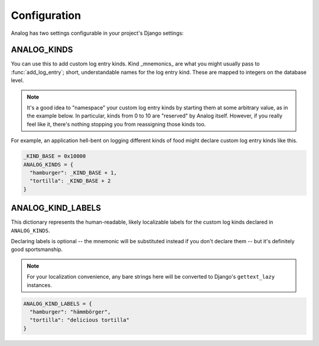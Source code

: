 Configuration
=============

Analog has two settings configurable in your project's Django settings:

ANALOG_KINDS
------------

You can use this to add custom log entry kinds.  Kind _mnemonics_ are what
you might usually pass to :func:`add_log_entry`; short, understandable names
for the log entry kind.  These are mapped to integers on the database level.

.. note:: It's a good idea to "namespace" your custom log entry kinds by
          starting them at some arbitrary value, as in the example below.
          In particular, kinds from 0 to 10 are "reserved" by Analog itself.
          However, if you really feel like it, there's nothing stopping you
          from reassigning those kinds too.

For example, an application hell-bent on logging different kinds of food
might declare custom log entry kinds like this.

.. code-block:: python

   _KIND_BASE = 0x10000
   ANALOG_KINDS = {
     "hamburger": _KIND_BASE + 1,
     "tortilla": _KIND_BASE + 2
   }

ANALOG_KIND_LABELS
------------------

This dictionary represents the human-readable, likely localizable labels
for the custom log kinds declared in ``ANALOG_KINDS``.

Declaring labels is optional -- the mnemonic will be substituted instead
if you don't declare them -- but it's definitely good sportsmanship.

.. note:: For your localization convenience, any bare strings here will
          be converted to Django's ``gettext_lazy`` instances.

.. code-block:: python

   ANALOG_KIND_LABELS = {
     "hamburger": "hämmbörger",
     "tortilla": "delicious tortilla"
   }
